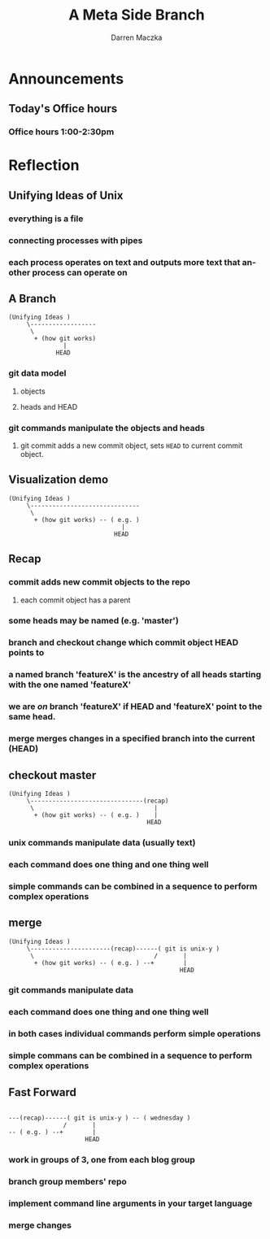 #+TITLE: A Meta Side Branch
#+AUTHOR: Darren Maczka
#+LaTeX_HEADER: \usepackage{xcolor}
#+LaTeX_HEADER: \usepackage{mathptmx}
#+LaTeX_HEADER: \usepackage{tikz}
#+LaTeX_HEADER: \usetikzlibrary{arrows}
#+LaTeX_HEADER: \usepackage{verbatim}
#+LaTeX_CLASS: beamer
#+LaTeX_CLASS_OPTIONS: [presentation]
#+BEAMER_FRAME_LEVEL: 2
#+LANGUAGE:  en
#+OPTIONS:   H:3 num:t toc:t \n:nil @:t ::t |:t ^:t -:t f:t *:t <:t
#+OPTIONS:   TeX:t LaTeX:t skip:nil d:nil todo:t pri:nil tags:not-in-toc
#+BEAMER_HEADER_EXTRA: \usetheme{CambridgeUS}
#+COLUMNS: %45ITEM %10BEAMER_env(Env) %10BEAMER_envargs(Env Args) %4BEAMER_col(Col) %8BEAMER_extra(Extra)
#+PROPERTY: BEAMER_col_ALL 0.1 0.2 0.3 0.4 0.5 0.6 0.7 0.8 0.9 1.0 :ETC

* Announcements
** Today's Office hours
*** Office hours 1:00-2:30pm
* Reflection
** Unifying Ideas of Unix
*** everything is a file
*** connecting processes with pipes
*** each process operates on text and outputs more text that another process can operate on
** A Branch
#+begin_example
(Unifying Ideas ) 
     \------------------
      \                        
       + (how git works) 
               |
             HEAD
#+end_example
*** git data model
**** objects
**** heads and HEAD
*** git commands manipulate the objects and heads
**** git commit adds a new commit object, sets =HEAD= to current commit object.  
** Visualization demo
#+begin_example
(Unifying Ideas ) 
     \------------------------------
      \                             
       + (how git works) -- ( e.g. )
                               |
                             HEAD
#+end_example
** Recap
*** commit adds new commit objects to the repo
**** each commit object has a parent
*** some heads may be named (e.g. 'master')
*** branch and checkout change which commit object HEAD points to
*** a named branch 'featureX' is the ancestry of all heads starting with the one named 'featureX'
*** we are /on/ branch 'featureX' if HEAD and 'featureX' point to the same head.
*** merge merges changes in a specified branch into the current (HEAD)
** checkout master
#+begin_example
(Unifying Ideas ) 
     \-------------------------------(recap)
      \                                 |
       + (how git works) -- ( e.g. )    |
                                      HEAD
#+end_example
*** unix commands manipulate data (usually text)
*** each command does one thing and one thing well
*** simple commands can be combined in a sequence to perform complex operations
** merge
#+begin_example
(Unifying Ideas ) 
     \----------------------(recap)------( git is unix-y )
      \                                 /       |
       + (how git works) -- ( e.g. ) --+        |
                                               HEAD
#+end_example

*** git commands manipulate data
*** each command does one thing and one thing well
*** in both cases individual commands perform simple operations
*** simple commans can be combined in a sequence to perform complex operations
** Fast Forward
#+begin_example
 
---(recap)------( git is unix-y ) -- ( wednesday )
               /       |
-- ( e.g. ) --+        |
                     HEAD
#+end_example
*** work in groups of 3, one from each blog group
*** branch group members' repo
*** implement command line arguments in your target language
*** merge changes
